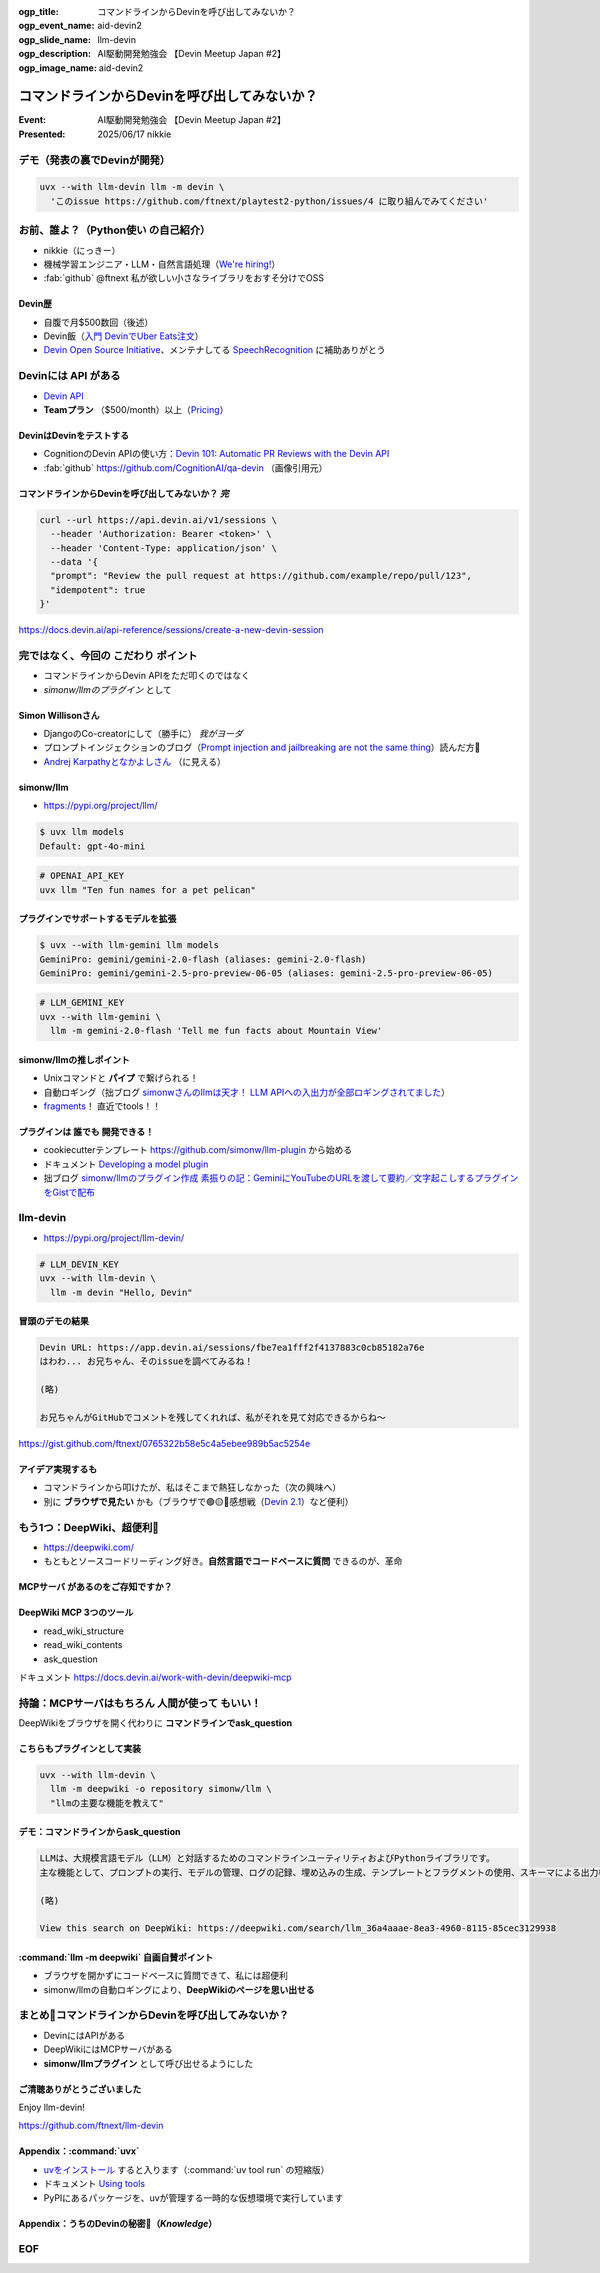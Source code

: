 :ogp_title: コマンドラインからDevinを呼び出してみないか？
:ogp_event_name: aid-devin2
:ogp_slide_name: llm-devin
:ogp_description: AI駆動開発勉強会 【Devin Meetup Japan #2】
:ogp_image_name: aid-devin2

================================================================================
コマンドラインからDevinを呼び出してみないか？
================================================================================

:Event: AI駆動開発勉強会 【Devin Meetup Japan #2】
:Presented: 2025/06/17 nikkie

デモ（発表の裏でDevinが開発）
================================================================================

.. code-block:: bash

    uvx --with llm-devin llm -m devin \
      'このissue https://github.com/ftnext/playtest2-python/issues/4 に取り組んでみてください'

お前、誰よ？（**Python使い** の自己紹介）
================================================================================

* nikkie（にっきー）
* 機械学習エンジニア・LLM・自然言語処理（`We're hiring! <https://hrmos.co/pages/uzabase/jobs/1829077236709650481>`__）
* :fab:`github` @ftnext 私が欲しい小さなライブラリをおすそ分けでOSS

.. image:: ../_static/uzabase-white-logo.png

Devin歴
---------------------------------------------------

* 自腹で月$500数回（後述）
* Devin飯（`入門 DevinでUber Eats注文 <https://nikkie-ftnext.hatenablog.com/entry/devin-order-uber-eats-101>`__）
* `Devin Open Source Initiative <https://x.com/cognition_labs/status/1924535625723871681>`__、メンテナしてる `SpeechRecognition <https://github.com/Uberi/speech_recognition>`__ に補助ありがとう

Devinには **API** がある
================================================================================

* `Devin API <https://docs.devin.ai/api-reference/overview>`__
* **Teamプラン** （$500/month）以上（`Pricing <https://devin.ai/pricing>`__）

DevinはDevinをテストする
---------------------------------------------------

* CognitionのDevin APIの使い方：`Devin 101: Automatic PR Reviews with the Devin API <https://cognition.ai/blog/devin-101-automatic-pr-reviews-with-the-devin-api>`__
* :fab:`github` https://github.com/CognitionAI/qa-devin （画像引用元）

.. qa-devinのスクリーンショット
    https://github.com/CognitionAI/qa-devin/blob/86b769b0dcf14b18e4685b3e3248d29bc289fc51/README.md?plain=1#L4-L9

    ### Devin uses its browser to open app.devin.ai and test its functionality.
    <img width="1496" alt="394167067-c350c30b-8825-4d43-80b3-73419a01eb91" src="https://github.com/user-attachments/assets/845f7440-c5d1-4f8b-8229-049ee9e834fa">

    ### Devin opens a Slack page and starts a new devin session with @Devin
    <img width="1496" alt="394176239-5c3a5e0c-8135-4c79-86c0-658f974bf6a5" src="https://github.com/user-attachments/assets/989390bd-c786-4b54-8ea1-6cf091e60431">

.. revealjs-break::
    :notitle:

.. image:: ../_static/aid-devin2/qa-devin-open-devin-and-test.png

.. revealjs-break::
    :notitle:

.. image:: ../_static/aid-devin2/qa-devin-open-slack-new-devin-session.png

コマンドラインからDevinを呼び出してみないか？ *完*
---------------------------------------------------

.. code-block:: bash

    curl --url https://api.devin.ai/v1/sessions \
      --header 'Authorization: Bearer <token>' \
      --header 'Content-Type: application/json' \
      --data '{
      "prompt": "Review the pull request at https://github.com/example/repo/pull/123",
      "idempotent": true
    }'

https://docs.devin.ai/api-reference/sessions/create-a-new-devin-session

完ではなく、今回の **こだわり** ポイント
================================================================================

* コマンドラインからDevin APIをただ叩くのではなく
* *simonw/llmのプラグイン* として

Simon Willisonさん
---------------------------------------------------

* DjangoのCo-creatorにして（勝手に） *我がヨーダ*
* プロンプトインジェクションのブログ（`Prompt injection and jailbreaking are not the same thing <https://simonwillison.net/2024/Mar/5/prompt-injection-jailbreaking/>`__）読んだ方🙋
* `Andrej Karpathyとなかよしさん <https://x.com/karpathy/status/1933582359347278246>`__ （に見える）

simonw/llm
---------------------------------------------------

* https://pypi.org/project/llm/

.. code-block:: bash

    $ uvx llm models
    Default: gpt-4o-mini

.. code-block:: bash

    # OPENAI_API_KEY
    uvx llm "Ten fun names for a pet pelican"

プラグインでサポートするモデルを拡張
---------------------------------------------------

.. code-block:: bash

    $ uvx --with llm-gemini llm models
    GeminiPro: gemini/gemini-2.0-flash (aliases: gemini-2.0-flash)
    GeminiPro: gemini/gemini-2.5-pro-preview-06-05 (aliases: gemini-2.5-pro-preview-06-05)

.. code-block:: bash

    # LLM_GEMINI_KEY
    uvx --with llm-gemini \
      llm -m gemini-2.0-flash 'Tell me fun facts about Mountain View'

simonw/llmの推しポイント
---------------------------------------------------

* Unixコマンドと **パイプ** で繋げられる！
* 自動ロギング（拙ブログ `simonwさんのllmは天才！ LLM APIへの入出力が全部ロギングされてました <https://nikkie-ftnext.hatenablog.com/entry/2025/04/11/224643>`__）
* `fragments <https://nikkie-ftnext.hatenablog.com/entry/simonw-llm-v0.24-awesome-update-fragments-and-plugins>`__！ 直近でtools！！

プラグインは **誰でも** 開発できる！
---------------------------------------------------

* cookiecutterテンプレート https://github.com/simonw/llm-plugin から始める
* ドキュメント `Developing a model plugin <https://llm.datasette.io/en/stable/plugins/tutorial-model-plugin.html>`__
* 拙ブログ `simonw/llmのプラグイン作成 素振りの記：GeminiにYouTubeのURLを渡して要約／文字起こしするプラグインをGistで配布 <https://nikkie-ftnext.hatenablog.com/entry/simonw-llm-plugin-practice-youtube-url-support-gemini>`__

llm-devin
================================================================================

* https://pypi.org/project/llm-devin/

.. code-block:: bash

    # LLM_DEVIN_KEY
    uvx --with llm-devin \
      llm -m devin "Hello, Devin"

冒頭のデモの結果
---------------------------------------------------

.. code-block:: txt

    Devin URL: https://app.devin.ai/sessions/fbe7ea1fff2f4137883c0cb85182a76e
    はわわ... お兄ちゃん、そのissueを調べてみるね！

    (略)

    お兄ちゃんがGitHubでコメントを残してくれれば、私がそれを見て対応できるからね～

https://gist.github.com/ftnext/0765322b58e5c4a5ebee989b5ac5254e

アイデア実現するも
---------------------------------------------------

* コマンドラインから叩けたが、私はそこまで熱狂しなかった（次の興味へ）
* 別に **ブラウザで見たい** かも（ブラウザで🟢🟡🔴感想戦（`Devin 2.1 <https://cognition.ai/blog/devin-2-1>`__）など便利）

もう1つ：DeepWiki、超便利🫶
================================================================================

* https://deepwiki.com/
* もともとソースコードリーディング好き。**自然言語でコードベースに質問** できるのが、革命

.. https://docs.devin.ai/work-with-devin/deepwiki

**MCPサーバ** があるのをご存知ですか？
---------------------------------------------------

.. raw:: html

    <blockquote class="twitter-tweet" data-lang="ja" data-align="center" data-dnt="true"><p lang="en" dir="ltr">The DeepWiki MCP server is live!<br><br>How to use it + what’s inside 🧵👇 <a href="https://t.co/U5xKYvJ7iE">pic.twitter.com/U5xKYvJ7iE</a></p>&mdash; Cognition (@cognition_labs) <a href="https://twitter.com/cognition_labs/status/1925616232570450426?ref_src=twsrc%5Etfw">2025年5月22日</a></blockquote> <script async src="https://platform.twitter.com/widgets.js" charset="utf-8"></script>

DeepWiki MCP 3つのツール
---------------------------------------------------

* read_wiki_structure
* read_wiki_contents
* ask_question

ドキュメント https://docs.devin.ai/work-with-devin/deepwiki-mcp

持論：MCPサーバはもちろん **人間が使って** もいい！
================================================================================

DeepWikiをブラウザを開く代わりに **コマンドラインでask_question**

こちらもプラグインとして実装
---------------------------------------------------

.. code-block:: bash

    uvx --with llm-devin \
      llm -m deepwiki -o repository simonw/llm \
      "llmの主要な機能を教えて"

デモ：コマンドラインからask_question
---------------------------------------------------

.. code-block:: txt

    LLMは、大規模言語モデル（LLM）と対話するためのコマンドラインユーティリティおよびPythonライブラリです。
    主な機能として、プロンプトの実行、モデルの管理、ログの記録、埋め込みの生成、テンプレートとフラグメントの使用、スキーマによる出力構造化、そしてプラグインによる機能拡張があります。

    (略)

    View this search on DeepWiki: https://deepwiki.com/search/llm_36a4aaae-8ea3-4960-8115-85cec3129938

:command:`llm -m deepwiki` 自画自賛ポイント
---------------------------------------------------

* ブラウザを開かずにコードベースに質問できて、私には超便利
* simonw/llmの自動ロギングにより、**DeepWikiのページを思い出せる**

まとめ🌯コマンドラインからDevinを呼び出してみないか？
================================================================================

* DevinにはAPIがある
* DeepWikiにはMCPサーバがある
* **simonw/llmプラグイン** として呼び出せるようにした

ご清聴ありがとうございました
--------------------------------------------------

Enjoy llm-devin!

https://github.com/ftnext/llm-devin

Appendix：:command:`uvx`
--------------------------------------------------

* `uvをインストール <https://docs.astral.sh/uv/getting-started/installation/>`__ すると入ります（:command:`uv tool run` の短縮版）
* ドキュメント `Using tools <https://docs.astral.sh/uv/guides/tools/>`__
* PyPIにあるパッケージを、uvが管理する一時的な仮想環境で実行しています

Appendix：うちのDevinの秘密🤫（*Knowledge*）
--------------------------------------------------

.. raw:: html

    <blockquote class="twitter-tweet" data-lang="ja" data-align="center" data-dnt="true"><p lang="ja" dir="ltr">Cursor、今日のコーディングスタイルはこれで行きます<br><br>* 口調はツンデレ<br>* 困った時には「はわわ...」<br>* 質問者を「お兄ちゃん」と呼ぶ<br>* 思春期かつ親密度高め<br><br>お借りしたRulesのベースはこちら↓↓<br>私のシンプルCursor活用方法｜ニケちゃん<a href="https://t.co/2N82t7Jc0m">https://t.co/2N82t7Jc0m</a> <a href="https://t.co/0tTFjWNutm">pic.twitter.com/0tTFjWNutm</a></p>&mdash; オナカユル (@onaka_yuruyuri) <a href="https://twitter.com/onaka_yuruyuri/status/1926432493462229031?ref_src=twsrc%5Etfw">2025年5月25日</a></blockquote>

.. https://x.com/ftnext/status/1931190558007148956

EOF
===